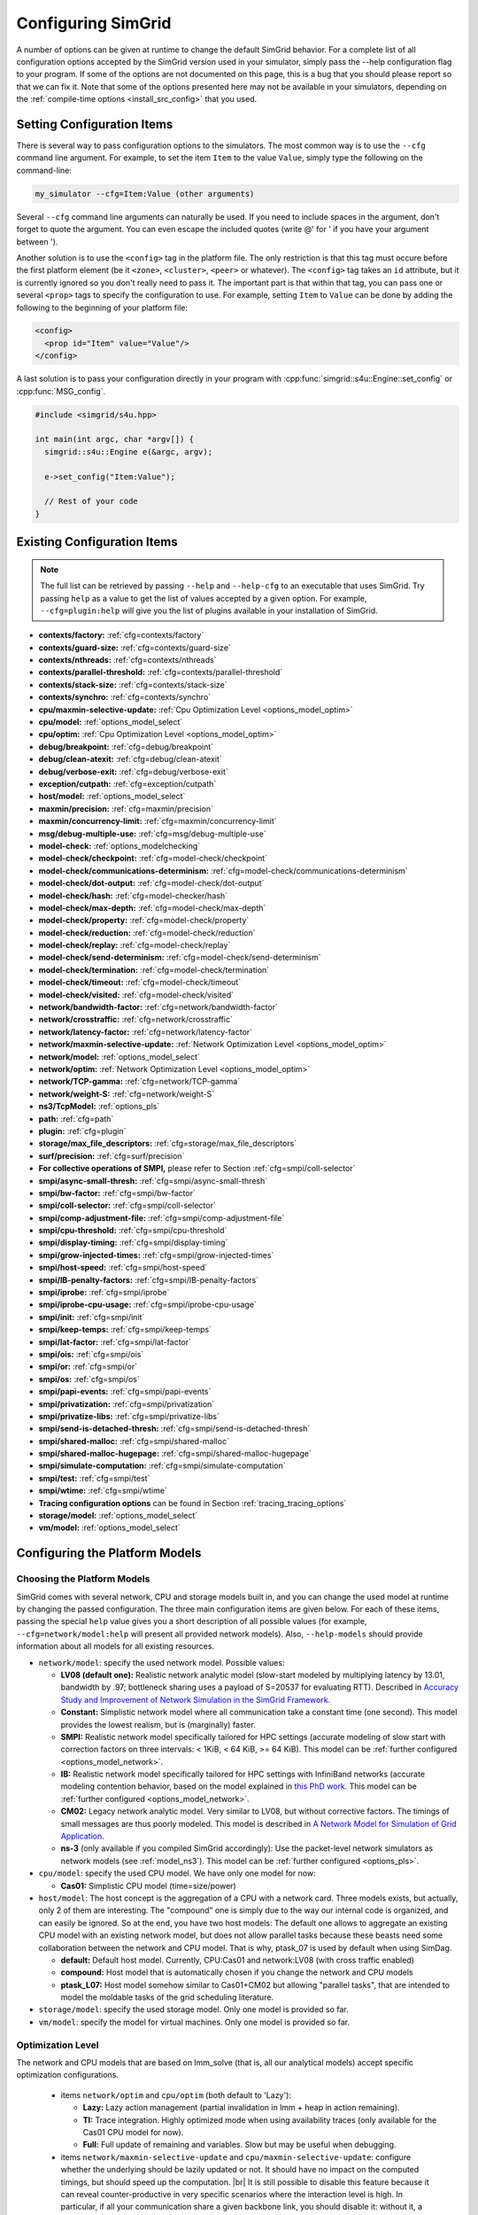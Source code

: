 .. _options:

Configuring SimGrid
===================

.. raw:: html

   <object id="TOC" data="graphical-toc.svg" width="100%" type="image/svg+xml"></object>
   <script>
   window.onload=function() { // Wait for the SVG to be loaded before changing it
     var elem=document.querySelector("#TOC").contentDocument.getElementById("ConfigBox")
     elem.style="opacity:0.93999999;fill:#ff0000;fill-opacity:0.1;stroke:#000000;stroke-width:0.35277778;stroke-linecap:round;stroke-linejoin:round;stroke-miterlimit:4;stroke-dasharray:none;stroke-dashoffset:0;stroke-opacity:1";
   }
   </script>
   <br/>
   <br/>

A number of options can be given at runtime to change the default
SimGrid behavior. For a complete list of all configuration options
accepted by the SimGrid version used in your simulator, simply pass
the --help configuration flag to your program. If some of the options
are not documented on this page, this is a bug that you should please
report so that we can fix it. Note that some of the options presented
here may not be available in your simulators, depending on the
:ref:`compile-time options <install_src_config>` that you used.

Setting Configuration Items
---------------------------

There is several way to pass configuration options to the simulators.
The most common way is to use the ``--cfg`` command line argument. For
example, to set the item ``Item`` to the value ``Value``, simply
type the following on the command-line:

.. code-block:: shell

   my_simulator --cfg=Item:Value (other arguments)

Several ``--cfg`` command line arguments can naturally be used. If you
need to include spaces in the argument, don't forget to quote the
argument. You can even escape the included quotes (write @' for ' if
you have your argument between ').

Another solution is to use the ``<config>`` tag in the platform file. The
only restriction is that this tag must occure before the first
platform element (be it ``<zone>``, ``<cluster>``, ``<peer>`` or whatever).
The ``<config>`` tag takes an ``id`` attribute, but it is currently
ignored so you don't really need to pass it. The important part is that
within that tag, you can pass one or several ``<prop>`` tags to specify
the configuration to use. For example, setting ``Item`` to ``Value``
can be done by adding the following to the beginning of your platform
file:

.. code-block:: xml

  <config>
    <prop id="Item" value="Value"/>
  </config>

A last solution is to pass your configuration directly in your program
with :cpp:func:`simgrid::s4u::Engine::set_config` or :cpp:func:`MSG_config`.

.. code-block:: cpp

   #include <simgrid/s4u.hpp>

   int main(int argc, char *argv[]) {
     simgrid::s4u::Engine e(&argc, argv);

     e->set_config("Item:Value");

     // Rest of your code
   }

.. _options_list:

Existing Configuration Items
----------------------------

.. note::
  The full list can be retrieved by passing ``--help`` and
  ``--help-cfg`` to an executable that uses SimGrid. Try passing
  ``help`` as a value to get the list of values accepted by a given
  option. For example, ``--cfg=plugin:help`` will give you the list
  of plugins available in your installation of SimGrid.

- **contexts/factory:** :ref:`cfg=contexts/factory`
- **contexts/guard-size:** :ref:`cfg=contexts/guard-size`
- **contexts/nthreads:** :ref:`cfg=contexts/nthreads`
- **contexts/parallel-threshold:** :ref:`cfg=contexts/parallel-threshold`
- **contexts/stack-size:** :ref:`cfg=contexts/stack-size`
- **contexts/synchro:** :ref:`cfg=contexts/synchro`

- **cpu/maxmin-selective-update:** :ref:`Cpu Optimization Level <options_model_optim>`
- **cpu/model:** :ref:`options_model_select`
- **cpu/optim:** :ref:`Cpu Optimization Level <options_model_optim>`

- **debug/breakpoint:** :ref:`cfg=debug/breakpoint`
- **debug/clean-atexit:** :ref:`cfg=debug/clean-atexit`
- **debug/verbose-exit:** :ref:`cfg=debug/verbose-exit`

- **exception/cutpath:** :ref:`cfg=exception/cutpath`

- **host/model:** :ref:`options_model_select`

- **maxmin/precision:** :ref:`cfg=maxmin/precision`
- **maxmin/concurrency-limit:** :ref:`cfg=maxmin/concurrency-limit`

- **msg/debug-multiple-use:** :ref:`cfg=msg/debug-multiple-use`

- **model-check:** :ref:`options_modelchecking`
- **model-check/checkpoint:** :ref:`cfg=model-check/checkpoint`
- **model-check/communications-determinism:** :ref:`cfg=model-check/communications-determinism`
- **model-check/dot-output:** :ref:`cfg=model-check/dot-output`
- **model-check/hash:** :ref:`cfg=model-checker/hash`
- **model-check/max-depth:** :ref:`cfg=model-check/max-depth`
- **model-check/property:** :ref:`cfg=model-check/property`
- **model-check/reduction:** :ref:`cfg=model-check/reduction`
- **model-check/replay:** :ref:`cfg=model-check/replay`
- **model-check/send-determinism:** :ref:`cfg=model-check/send-determinism`
- **model-check/termination:** :ref:`cfg=model-check/termination`
- **model-check/timeout:** :ref:`cfg=model-check/timeout`
- **model-check/visited:** :ref:`cfg=model-check/visited`

- **network/bandwidth-factor:** :ref:`cfg=network/bandwidth-factor`
- **network/crosstraffic:** :ref:`cfg=network/crosstraffic`
- **network/latency-factor:** :ref:`cfg=network/latency-factor`
- **network/maxmin-selective-update:** :ref:`Network Optimization Level <options_model_optim>`
- **network/model:** :ref:`options_model_select`
- **network/optim:** :ref:`Network Optimization Level <options_model_optim>`
- **network/TCP-gamma:** :ref:`cfg=network/TCP-gamma`
- **network/weight-S:** :ref:`cfg=network/weight-S`

- **ns3/TcpModel:** :ref:`options_pls`
- **path:** :ref:`cfg=path`
- **plugin:** :ref:`cfg=plugin`

- **storage/max_file_descriptors:** :ref:`cfg=storage/max_file_descriptors`

- **surf/precision:** :ref:`cfg=surf/precision`

- **For collective operations of SMPI,** please refer to Section :ref:`cfg=smpi/coll-selector`
- **smpi/async-small-thresh:** :ref:`cfg=smpi/async-small-thresh`
- **smpi/bw-factor:** :ref:`cfg=smpi/bw-factor`
- **smpi/coll-selector:** :ref:`cfg=smpi/coll-selector`
- **smpi/comp-adjustment-file:** :ref:`cfg=smpi/comp-adjustment-file`
- **smpi/cpu-threshold:** :ref:`cfg=smpi/cpu-threshold`
- **smpi/display-timing:** :ref:`cfg=smpi/display-timing`
- **smpi/grow-injected-times:** :ref:`cfg=smpi/grow-injected-times`
- **smpi/host-speed:** :ref:`cfg=smpi/host-speed`
- **smpi/IB-penalty-factors:** :ref:`cfg=smpi/IB-penalty-factors`
- **smpi/iprobe:** :ref:`cfg=smpi/iprobe`
- **smpi/iprobe-cpu-usage:** :ref:`cfg=smpi/iprobe-cpu-usage`
- **smpi/init:** :ref:`cfg=smpi/init`
- **smpi/keep-temps:** :ref:`cfg=smpi/keep-temps`
- **smpi/lat-factor:** :ref:`cfg=smpi/lat-factor`
- **smpi/ois:** :ref:`cfg=smpi/ois`
- **smpi/or:** :ref:`cfg=smpi/or`
- **smpi/os:** :ref:`cfg=smpi/os`
- **smpi/papi-events:** :ref:`cfg=smpi/papi-events`
- **smpi/privatization:** :ref:`cfg=smpi/privatization`
- **smpi/privatize-libs:** :ref:`cfg=smpi/privatize-libs`
- **smpi/send-is-detached-thresh:** :ref:`cfg=smpi/send-is-detached-thresh`
- **smpi/shared-malloc:** :ref:`cfg=smpi/shared-malloc`
- **smpi/shared-malloc-hugepage:** :ref:`cfg=smpi/shared-malloc-hugepage`
- **smpi/simulate-computation:** :ref:`cfg=smpi/simulate-computation`
- **smpi/test:** :ref:`cfg=smpi/test`
- **smpi/wtime:** :ref:`cfg=smpi/wtime`

- **Tracing configuration options** can be found in Section :ref:`tracing_tracing_options`

- **storage/model:** :ref:`options_model_select`

- **vm/model:** :ref:`options_model_select`

.. _options_model:

Configuring the Platform Models
-------------------------------

.. _options_model_select:

Choosing the Platform Models
............................

SimGrid comes with several network, CPU and storage models built in,
and you can change the used model at runtime by changing the passed
configuration. The three main configuration items are given below.
For each of these items, passing the special ``help`` value gives you
a short description of all possible values (for example,
``--cfg=network/model:help`` will present all provided network
models). Also, ``--help-models`` should provide information about all
models for all existing resources.

- ``network/model``: specify the used network model. Possible values:

  - **LV08 (default one):** Realistic network analytic model
    (slow-start modeled by multiplying latency by 13.01, bandwidth by
    .97; bottleneck sharing uses a payload of S=20537 for evaluating
    RTT). Described in `Accuracy Study and Improvement of Network
    Simulation in the SimGrid Framework
    <http://mescal.imag.fr/membres/arnaud.legrand/articles/simutools09.pdf>`_.
  - **Constant:** Simplistic network model where all communication
    take a constant time (one second). This model provides the lowest
    realism, but is (marginally) faster.
  - **SMPI:** Realistic network model specifically tailored for HPC
    settings (accurate modeling of slow start with correction factors on
    three intervals: < 1KiB, < 64 KiB, >= 64 KiB). This model can be
    :ref:`further configured <options_model_network>`.
  - **IB:** Realistic network model specifically tailored for HPC
    settings with InfiniBand networks (accurate modeling contention
    behavior, based on the model explained in `this PhD work
    <http://mescal.imag.fr/membres/jean-marc.vincent/index.html/PhD/Vienne.pdf>`_.
    This model can be :ref:`further configured <options_model_network>`.
  - **CM02:** Legacy network analytic model. Very similar to LV08, but
    without corrective factors. The timings of small messages are thus
    poorly modeled. This model is described in `A Network Model for
    Simulation of Grid Application
    <https://hal.inria.fr/inria-00071989/document>`_.
  - **ns-3** (only available if you compiled SimGrid accordingly):
    Use the packet-level network
    simulators as network models (see :ref:`model_ns3`).
    This model can be :ref:`further configured <options_pls>`.

- ``cpu/model``: specify the used CPU model.  We have only one model
  for now:

  - **Cas01:** Simplistic CPU model (time=size/power)

- ``host/model``: The host concept is the aggregation of a CPU with a
  network card. Three models exists, but actually, only 2 of them are
  interesting. The "compound" one is simply due to the way our
  internal code is organized, and can easily be ignored. So at the
  end, you have two host models: The default one allows to aggregate
  an existing CPU model with an existing network model, but does not
  allow parallel tasks because these beasts need some collaboration
  between the network and CPU model. That is why, ptask_07 is used by
  default when using SimDag.

  - **default:** Default host model. Currently, CPU:Cas01 and
    network:LV08 (with cross traffic enabled)
  - **compound:** Host model that is automatically chosen if
    you change the network and CPU models
  - **ptask_L07:** Host model somehow similar to Cas01+CM02 but
    allowing "parallel tasks", that are intended to model the moldable
    tasks of the grid scheduling literature.

- ``storage/model``: specify the used storage model. Only one model is
  provided so far.
- ``vm/model``: specify the model for virtual machines. Only one model
  is provided so far.

.. todo: make 'compound' the default host model.

.. _options_model_optim:

Optimization Level
..................

The network and CPU models that are based on lmm_solve (that
is, all our analytical models) accept specific optimization
configurations.

  - items ``network/optim`` and ``cpu/optim`` (both default to 'Lazy'):

    - **Lazy:** Lazy action management (partial invalidation in lmm +
      heap in action remaining).
    - **TI:** Trace integration. Highly optimized mode when using
      availability traces (only available for the Cas01 CPU model for
      now).
    - **Full:** Full update of remaining and variables. Slow but may be
      useful when debugging.

  - items ``network/maxmin-selective-update`` and
    ``cpu/maxmin-selective-update``: configure whether the underlying
    should be lazily updated or not. It should have no impact on the
    computed timings, but should speed up the computation. |br| It is
    still possible to disable this feature because it can reveal
    counter-productive in very specific scenarios where the
    interaction level is high. In particular, if all your
    communication share a given backbone link, you should disable it:
    without it, a simple regular loop is used to update each
    communication. With it, each of them is still updated (because of
    the dependency induced by the backbone), but through a complicated
    and slow pattern that follows the actual dependencies.

.. _cfg=maxmin/precision:
.. _cfg=surf/precision:

Numerical Precision
...................

**Option** ``maxmin/precision`` **Default:** 0.00001 (in flops or bytes) |br|
**Option** ``surf/precision`` **Default:** 0.00001 (in seconds)

The analytical models handle a lot of floating point values. It is
possible to change the epsilon used to update and compare them through
this configuration item. Changing it may speedup the simulation by
discarding very small actions, at the price of a reduced numerical
precision. You can modify separately the precision used to manipulate
timings (in seconds) and the one used to manipulate amounts of work
(in flops or bytes).

.. _cfg=maxmin/concurrency-limit:

Concurrency Limit
.................

**Option** ``maxmin/concurrency-limit`` **Default:** -1 (no limit)

The maximum number of variables per resource can be tuned through this
option. You can have as many simultaneous actions per resources as you
want. If your simulation presents a very high level of concurrency, it
may help to use e.g. 100 as a value here. It means that at most 100
actions can consume a resource at a given time. The extraneous actions
are queued and wait until the amount of concurrency of the considered
resource lowers under the given boundary.

Such limitations help both to the simulation speed and simulation accuracy
on highly constrained scenarios, but the simulation speed suffers of this
setting on regular (less constrained) scenarios so it is off by default.

.. _options_model_network:

Configuring the Network Model
.............................

.. _cfg=network/TCP-gamma:

Maximal TCP Window Size
^^^^^^^^^^^^^^^^^^^^^^^

**Option** ``network/TCP-gamma`` **Default:** 4194304

The analytical models need to know the maximal TCP window size to take
the TCP congestion mechanism into account.  On Linux, this value can
be retrieved using the following commands. Both give a set of values,
and you should use the last one, which is the maximal size.

.. code-block:: shell

   cat /proc/sys/net/ipv4/tcp_rmem # gives the sender window
   cat /proc/sys/net/ipv4/tcp_wmem # gives the receiver window

.. _cfg=smpi/IB-penalty-factors:
.. _cfg=network/bandwidth-factor:
.. _cfg=network/latency-factor:
.. _cfg=network/weight-S:

Correcting Important Network Parameters
^^^^^^^^^^^^^^^^^^^^^^^^^^^^^^^^^^^^^^^

SimGrid can take network irregularities such as a slow startup or
changing behavior depending on the message size into account.  You
should not change these values unless you really know what you're
doing.  The corresponding values were computed through data fitting
one the timings of packet-level simulators, as described in `Accuracy
Study and Improvement of Network Simulation in the SimGrid Framework
<http://mescal.imag.fr/membres/arnaud.legrand/articles/simutools09.pdf>`_.


If you are using the SMPI model, these correction coefficients are
themselves corrected by constant values depending on the size of the
exchange.  By default SMPI uses factors computed on the Stampede
Supercomputer at TACC, with optimal deployment of processes on
nodes. Again, only hardcore experts should bother about this fact.

InfiniBand network behavior can be modeled through 3 parameters
``smpi/IB-penalty-factors:"βe;βs;γs"``, as explained in `this PhD
thesis
<http://mescal.imag.fr/membres/jean-marc.vincent/index.html/PhD/Vienne.pdf>`_.

.. todo:: This section should be rewritten, and actually explain the
	  options network/bandwidth-factor, network/latency-factor,
	  network/weight-S.

.. _cfg=network/crosstraffic:

Simulating Cross-Traffic
^^^^^^^^^^^^^^^^^^^^^^^^

Since SimGrid v3.7, cross-traffic effects can be taken into account in
analytical simulations. It means that ongoing and incoming
communication flows are treated independently. In addition, the LV08
model adds 0.05 of usage on the opposite direction for each new
created flow. This can be useful to simulate some important TCP
phenomena such as ack compression.

For that to work, your platform must have two links for each
pair of interconnected hosts. An example of usable platform is
available in ``examples/platforms/crosstraffic.xml``.

This is activated through the ``network/crosstraffic`` item, that
can be set to 0 (disable this feature) or 1 (enable it).

Note that with the default host model this option is activated by default.

.. _cfg=smpi/async-small-thresh:

Simulating Asyncronous Send
^^^^^^^^^^^^^^^^^^^^^^^^^^^

(this configuration item is experimental and may change or disapear)

It is possible to specify that messages below a certain size will be
sent as soon as the call to MPI_Send is issued, without waiting for
the correspondant receive. This threshold can be configured through
the ``smpi/async-small-thresh`` item. The default value is 0. This
behavior can also be manually set for mailboxes, by setting the
receiving mode of the mailbox with a call to
:cpp:func:`MSG_mailbox_set_async`. After this, all messages sent to
this mailbox will have this behavior regardless of the message size.

This value needs to be smaller than or equals to the threshold set at
@ref options_model_smpi_detached , because asynchronous messages are
meant to be detached as well.

.. _options_pls:

Configuring ns-3
^^^^^^^^^^^^^^^^

**Option** ``ns3/TcpModel`` **Default:** "default" (ns-3 default)

When using ns-3, there is an extra item ``ns3/TcpModel``, corresponding
to the ``ns3::TcpL4Protocol::SocketType`` configuration item in
ns-3. The only valid values (enforced on the SimGrid side) are
'default' (no change to the ns-3 configuration), 'NewReno' or 'Reno' or
'Tahoe'.

Configuring the Storage model
.............................

.. _cfg=storage/max_file_descriptors:

File Descriptor Cound per Host
^^^^^^^^^^^^^^^^^^^^^^^^^^^^^^

**Option** ``storage/max_file_descriptors`` **Default:** 1024

Each host maintains a fixed-size array of its file descriptors. You
can change its size through this item to either enlarge it if your
application requires it or to reduce it to save memory space.

.. _cfg=plugin:

Activating Plugins
------------------

SimGrid plugins allow to extend the framework without changing its
source code directly. Read the source code of the existing plugins to
learn how to do so (in ``src/plugins``), and ask your questions to the
usual channels (Stack Overflow, Mailing list, IRC). The basic idea is
that plugins usually register callbacks to some signals of interest.
If they need to store some information about a given object (Link, CPU
or Actor), they do so through the use of a dedicated object extension.

Some of the existing plugins can be activated from the command line,
meaning that you can activate them from the command line without any
modification to your simulation code. For example, you can activate
the host energy plugin by adding ``--cfg=plugin:host_energy`` to your
command line.

Here is the full list of plugins that can be activated this way:

 - **host_energy:** keeps track of the energy dissipated by
   computations. More details in @ref plugin_energy.
 - **link_energy:** keeps track of the energy dissipated by
   communications. More details in @ref SURF_plugin_energy.
 - **host_load:** keeps track of the computational load.
   More details in @ref plugin_load.

.. _options_modelchecking:

Configuring the Model-Checking
------------------------------

To enable the SimGrid model-checking support the program should
be executed using the simgrid-mc wrapper:

.. code-block:: shell

   simgrid-mc ./my_program

Safety properties are expressed as assertions using the function
:cpp:func:`void MC_assert(int prop)`.

.. _cfg=model-check/property:

Specifying a liveness property
..............................

**Option** ``model-check/property`` **Default:** unset

If you want to specify liveness properties, you have to pass them on
the command line, specifying the name of the file containing the
property, as formatted by the ltl2ba program.


.. code-block:: shell

   simgrid-mc ./my_program --cfg=model-check/property:<filename>

.. _cfg=model-check/checkpoint:

Going for Stateful Verification
...............................

By default, the system is backtracked to its initial state to explore
another path instead of backtracking to the exact step before the fork
that we want to explore (this is called stateless verification). This
is done this way because saving intermediate states can rapidly
exhaust the available memory. If you want, you can change the value of
the ``model-check/checkpoint`` item. For example,
``--cfg=model-check/checkpoint:1`` asks to take a checkpoint every
step.  Beware, this will certainly explode your memory. Larger values
are probably better, make sure to experiment a bit to find the right
setting for your specific system.

.. _cfg=model-check/reduction:

Specifying the kind of reduction
................................

The main issue when using the model-checking is the state space
explosion. To counter that problem, you can chose a exploration
reduction techniques with
``--cfg=model-check/reduction:<technique>``. For now, this
configuration variable can take 2 values:

 - **none:** Do not apply any kind of reduction (mandatory for now for
   liveness properties)
 - **dpor:** Apply Dynamic Partial Ordering Reduction. Only valid if
   you verify local safety properties (default value for safety
   checks).

There is unfortunately no silver bullet here, and the most efficient
reduction techniques cannot be applied to any properties. In
particular, the DPOR method cannot be applied on liveness properties
since our implementation of DPOR may break some cycles, while cycles
are very important to the soundness of the exploration for liveness
properties.

.. _cfg=model-check/visited:

Size of Cycle Detection Set
...........................

In order to detect cycles, the model-checker needs to check if a new
explored state is in fact the same state than a previous one. For
that, the model-checker can take a snapshot of each visited state:
this snapshot is then used to compare it with subsequent states in the
exploration graph.

The ``model-check/visited`` item is the maximum number of states which
are stored in memory. If the maximum number of snapshotted state is
reached, some states will be removed from the memory and some cycles
might be missed. Small values can lead to incorrect verifications, but
large value can exhaust your memory, so choose carefully.

By default, no state is snapshotted and cycles cannot be detected.

.. _cfg=model-check/termination:

Non-Termination Detection
.........................

The ``model-check/termination`` configuration item can be used to
report if a non-termination execution path has been found. This is a
path with a cycle which means that the program might never terminate.

This only works in safety mode, not in liveness mode.

This options is disabled by default.

.. _cfg=model-check/dot-output:

Dot Output
..........

If set, the ``model-check/dot-output`` configuration item is the name
of a file in which to write a dot file of the path leading the found
property (safety or liveness violation) as well as the cycle for
liveness properties. This dot file can then fed to the graphviz dot
tool to generate an corresponding graphical representation.

.. _cfg=model-check/max-depth:

Exploration Depth Limit
.......................

The ``model-checker/max-depth`` can set the maximum depth of the
exploration graph of the model-checker. If this limit is reached, a
logging message is sent and the results might not be exact.

By default, there is not depth limit.

.. _cfg=model-check/timeout:

Handling of Timeouts
....................

By default, the model-checker does not handle timeout conditions: the `wait`
operations never time out. With the ``model-check/timeout`` configuration item
set to **yes**, the model-checker will explore timeouts of `wait` operations.

.. _cfg=model-check/communications-determinism:
.. _cfg=model-check/send-determinism:

Communication Determinism
.........................

The ``model-check/communications-determinism`` and
``model-check/send-determinism`` items can be used to select the
communication determinism mode of the model-checker which checks
determinism properties of the communications of an application.

Verification Performance Considerations
.......................................

The size of the stacks can have a huge impact on the memory
consumption when using model-checking. By default, each snapshot will
save a copy of the whole stacks and not only of the part which is
really meaningful: you should expect the contribution of the memory
consumption of the snapshots to be @f$ @mbox{number of processes}
@times @mbox{stack size} @times @mbox{number of states} @f$.

When compiled against the model checker, the stacks are not
protected with guards: if the stack size is too small for your
application, the stack will silently overflow on other parts of the
memory (see :ref:`contexts/guard-size <cfg=contexts/guard-size>`).

.. _cfg=model-checker/hash:

State Hashing
.............

Usually most of the time of the model-checker is spent comparing states. This
process is complicated and consumes a lot of bandwidth and cache.
In order to speedup the state comparison, the experimental ``model-checker/hash``
configuration item enables the computation of a hash summarizing as much
information of the state as possible into a single value. This hash can be used
to avoid most of the comparisons: the costly comparison is then only used when
the hashes are identical.

Currently most of the state is not included in the hash because the
implementation was found to be buggy and this options is not as useful as
it could be. For this reason, it is currently disabled by default.

.. _cfg=model-check/replay:

Replaying buggy execution paths out of the model-checker
........................................................

Debugging the problems reported by the model-checker is challenging: First, the
application under verification cannot be debugged with gdb because the
model-checker already traces it. Then, the model-checker may explore several
execution paths before encountering the issue, making it very difficult to
understand the outputs. Fortunately, SimGrid provides the execution path leading
to any reported issue so that you can replay this path out of the model checker,
enabling the usage of classical debugging tools.

When the model-checker finds an interesting path in the application
execution graph (where a safety or liveness property is violated), it
generates an identifier for this path. Here is an example of output:

.. code-block:: shell

   [  0.000000] (0:@) Check a safety property
   [  0.000000] (0:@) **************************
   [  0.000000] (0:@) *** PROPERTY NOT VALID ***
   [  0.000000] (0:@) **************************
   [  0.000000] (0:@) Counter-example execution trace:
   [  0.000000] (0:@)   [(1)Tremblay (app)] MC_RANDOM(3)
   [  0.000000] (0:@)   [(1)Tremblay (app)] MC_RANDOM(4)
   [  0.000000] (0:@) Path = 1/3;1/4
   [  0.000000] (0:@) Expanded states = 27
   [  0.000000] (0:@) Visited states = 68
   [  0.000000] (0:@) Executed transitions = 46

The interesting line is ``Path = 1/3;1/4``, which means that you should use
`--cfg=model-check/replay:1/3;1/4`` to replay your application on the buggy
execution path. The other options should be the same (but the model-checker
should be disabled). Note that format and meaning of the path may change between
different releases.

Configuring the User Code Virtualization
----------------------------------------

.. _cfg=contexts/factory:

Selecting the Virtualization Factory
....................................

**Option** contexts/factory **Default:** "raw"

In SimGrid, the user code is virtualized in a specific mechanism that
allows the simulation kernel to control its execution: when a user
process requires a blocking action (such as sending a message), it is
interrupted, and only gets released when the simulated clock reaches
the point where the blocking operation is done. This is explained
graphically in the `relevant tutorial, available online
<https://simgrid.org/tutorials/simgrid-simix-101.pdf>`_.

In SimGrid, the containers in which user processes are virtualized are
called contexts. Several context factory are provided, and you can
select the one you want to use with the ``contexts/factory``
configuration item. Some of the following may not exist on your
machine because of portability issues. In any case, the default one
should be the most effcient one (please report bugs if the
auto-detection fails for you). They are approximately sorted here from
the slowest to the most efficient:

 - **thread:** very slow factory using full featured threads (either
   pthreads or windows native threads). They are slow but very
   standard. Some debuggers or profilers only work with this factory.
 - **java:** Java applications are virtualized onto java threads (that
   are regular pthreads registered to the JVM)
 - **ucontext:** fast factory using System V contexts (Linux and FreeBSD only)
 - **boost:** This uses the `context
   implementation <http://www.boost.org/doc/libs/1_59_0/libs/context/doc/html/index.html>`_
   of the boost library for a performance that is comparable to our
   raw implementation.
   |br| Install the relevant library (e.g. with the
   libboost-contexts-dev package on Debian/Ubuntu) and recompile
   SimGrid.
 - **raw:** amazingly fast factory using a context switching mechanism
   of our own, directly implemented in assembly (only available for x86
   and amd64 platforms for now) and without any unneeded system call.

The main reason to change this setting is when the debugging tools get
fooled by the optimized context factories. Threads are the most
debugging-friendly contextes, as they allow to set breakpoints
anywhere with gdb and visualize backtraces for all processes, in order
to debug concurrency issues. Valgrind is also more comfortable with
threads, but it should be usable with all factories (Exception: the
callgrind tool really dislikes raw and ucontext factories).

.. _cfg=contexts/stack-size:

Adapting the Stack Size
.......................

**Option** ``contexts/stack-size`` **Default:** 8192 KiB

Each virtualized used process is executed using a specific system
stack. The size of this stack has a huge impact on the simulation
scalability, but its default value is rather large. This is because
the error messages that you get when the stack size is too small are
rather disturbing: this leads to stack overflow (overwriting other
stacks), leading to segfaults with corrupted stack traces.

If you want to push the scalability limits of your code, you might
want to reduce the ``contexts/stack-size`` item. Its default value is
8192 (in KiB), while our Chord simulation works with stacks as small
as 16 KiB, for example. This *setting is ignored* when using the
thread factory. Instead, you should compile SimGrid and your
application with ``-fsplit-stack``. Note that this compilation flag is
not compatible with the model-checker right now.

The operating system should only allocate memory for the pages of the
stack which are actually used and you might not need to use this in
most cases. However, this setting is very important when using the
model checker (see :ref:`options_mc_perf`).

.. _cfg=contexts/guard-size:

Disabling Stack Guard Pages
...........................

**Option** ``contexts/guard-size`` **Default** 1 page in most case (0 pages on Windows or with MC)

Unless you use the threads context factory (see
:ref:`cfg=contexts/factory`), a stack guard page is usually used
which prevents the stack of a given actor from overflowing on another
stack. But the performance impact may become prohibitive when the
amount of actors increases.  The option ``contexts/guard-size`` is the
number of stack guard pages used.  By setting it to 0, no guard pages
will be used: in this case, you should avoid using small stacks (with
:ref:`contexts/stack-size <cfg=contexts/stack-size>`) as the stack
will silently overflow on other parts of the memory.

When no stack guard page is created, stacks may then silently overflow
on other parts of the memory if their size is too small for the
application.

.. _cfg=contexts/nthreads:
.. _cfg=contexts/parallel-threshold:
.. _cfg=contexts/synchro:

Running User Code in Parallel
.............................

Parallel execution of the user code is only considered stable in
SimGrid v3.7 and higher, and mostly for MSG simulations. SMPI
simulations may well fail in parallel mode. It is described in
`INRIA RR-7653 <http://hal.inria.fr/inria-00602216/>`_.

If you are using the **ucontext** or **raw** context factories, you can
request to execute the user code in parallel. Several threads are
launched, each of them handling as much user contexts at each run. To
actiave this, set the ``contexts/nthreads`` item to the amount of
cores that you have in your computer (or lower than 1 to have
the amount of cores auto-detected).

Even if you asked several worker threads using the previous option,
you can request to start the parallel execution (and pay the
associated synchronization costs) only if the potential parallelism is
large enough. For that, set the ``contexts/parallel-threshold``
item to the minimal amount of user contexts needed to start the
parallel execution. In any given simulation round, if that amount is
not reached, the contexts will be run sequentially directly by the
main thread (thus saving the synchronization costs). Note that this
option is mainly useful when the grain of the user code is very fine,
because our synchronization is now very efficient.

When parallel execution is activated, you can choose the
synchronization schema used with the ``contexts/synchro`` item,
which value is either:

 - **futex:** ultra optimized synchronisation schema, based on futexes
   (fast user-mode mutexes), and thus only available on Linux systems.
   This is the default mode when available.
 - **posix:** slow but portable synchronisation using only POSIX
   primitives.
 - **busy_wait:** not really a synchronisation: the worker threads
   constantly request new contexts to execute. It should be the most
   efficient synchronisation schema, but it loads all the cores of
   your machine for no good reason. You probably prefer the other less
   eager schemas.

Configuring the Tracing
-----------------------

The :ref:`tracing subsystem <outcomes_vizu>` can be configured in
several different ways depending on the nature of the simulator (MSG,
SimDag, SMPI) and the kind of traces that need to be obtained. See the
:ref:`Tracing Configuration Options subsection
<tracing_tracing_options>` to get a detailed description of each
configuration option.

We detail here a simple way to get the traces working for you, even if
you never used the tracing API.


- Any SimGrid-based simulator (MSG, SimDag, SMPI, ...) and raw traces:

  .. code-block:: shell

     --cfg=tracing:yes --cfg=tracing/uncategorized:yes --cfg=triva/uncategorized:uncat.plist

  The first parameter activates the tracing subsystem, the second
  tells it to trace host and link utilization (without any
  categorization) and the third creates a graph configuration file to
  configure Triva when analysing the resulting trace file.

- MSG or SimDag-based simulator and categorized traces (you need to
  declare categories and classify your tasks according to them) 

  .. code-block:: shell

     --cfg=tracing:yes --cfg=tracing/categorized:yes --cfg=triva/categorized:cat.plist

  The first parameter activates the tracing subsystem, the second
  tells it to trace host and link categorized utilization and the
  third creates a graph configuration file to configure Triva when
  analysing the resulting trace file.

- SMPI simulator and traces for a space/time view:

  .. code-block:: shell

     smpirun -trace ...

  The `-trace` parameter for the smpirun script runs the simulation
  with ``--cfg=tracing:yes --cfg=tracing/smpi:yes``. Check the
  smpirun's `-help` parameter for additional tracing options.

Sometimes you might want to put additional information on the trace to
correctly identify them later, or to provide data that can be used to
reproduce an experiment. You have two ways to do that:

- Add a string on top of the trace file as comment:

  .. code-block:: shell

     --cfg=tracing/comment:my_simulation_identifier

- Add the contents of a textual file on top of the trace file as comment:

  .. code-block:: shell

     --cfg=tracing/comment-file:my_file_with_additional_information.txt

Please, use these two parameters (for comments) to make reproducible
simulations. For additional details about this and all tracing
options, check See the :ref:`tracing_tracing_options`.

Configuring MSG
---------------

.. _cfg=msg/debug-multiple-use:

Debugging MSG Code
..................

**Option** ``msg/debug-multiple-use`` **Default:** off

Sometimes your application may try to send a task that is still being
executed somewhere else, making it impossible to send this task. However,
for debugging purposes, one may want to know what the other host is/was
doing. This option shows a backtrace of the other process.

Configuring SMPI
----------------

The SMPI interface provides several specific configuration items.
These are uneasy to see since the code is usually launched through the
``smiprun`` script directly.

.. _cfg=smpi/host-speed:
.. _cfg=smpi/cpu-threshold:
.. _cfg=smpi/simulate-computation:

Automatic Benchmarking of SMPI Code
...................................

In SMPI, the sequential code is automatically benchmarked, and these
computations are automatically reported to the simulator. That is to
say that if you have a large computation between a ``MPI_Recv()`` and
a ``MPI_Send()``, SMPI will automatically benchmark the duration of
this code, and create an execution task within the simulator to take
this into account. For that, the actual duration is measured on the
host machine and then scaled to the power of the corresponding
simulated machine. The variable ``smpi/host-speed`` allows to specify
the computational speed of the host machine (in flop/s) to use when
scaling the execution times. It defaults to 20000, but you really want
to update it to get accurate simulation results.

When the code is constituted of numerous consecutive MPI calls, the
previous mechanism feeds the simulation kernel with numerous tiny
computations. The ``smpi/cpu-threshold`` item becomes handy when this
impacts badly the simulation performance. It specifies a threshold (in
seconds) below which the execution chunks are not reported to the
simulation kernel (default value: 1e-6).

.. note:: The option ``smpi/cpu-threshold`` ignores any computation
   time spent below this threshold. SMPI does not consider the
   `amount` of these computations; there is no offset for this. Hence,
   a value that is too small, may lead to unreliable simulation
   results.

In some cases, however, one may wish to disable simulation of
application computation. This is the case when SMPI is used not to
simulate an MPI applications, but instead an MPI code that performs
"live replay" of another MPI app (e.g., ScalaTrace's replay tool,
various on-line simulators that run an app at scale). In this case the
computation of the replay/simulation logic should not be simulated by
SMPI. Instead, the replay tool or on-line simulator will issue
"computation events", which correspond to the actual MPI simulation
being replayed/simulated. At the moment, these computation events can
be simulated using SMPI by calling internal smpi_execute*() functions.

To disable the benchmarking/simulation of computation in the simulated
application, the variable ``smpi/simulate-computation`` should be set
to no.  This option just ignores the timings in your simulation; it
still executes the computations itself. If you want to stop SMPI from
doing that, you should check the SMPI_SAMPLE macros, documented in
Section :ref:`SMPI_adapting_speed`.

+------------------------------------+-------------------------+-----------------------------+
|  Solution                          | Computations executed?  | Computations simulated?     |
+====================================+=========================+=============================+
| --cfg=smpi/simulate-computation:no | Yes                     | Never                       |
+------------------------------------+-------------------------+-----------------------------+
| --cfg=smpi/cpu-threshold:42        | Yes, in all cases       | If it lasts over 42 seconds |
+------------------------------------+-------------------------+-----------------------------+
| SMPI_SAMPLE() macro                | Only once per loop nest | Always                      |
+------------------------------------+-------------------------+-----------------------------+

.. _cfg=smpi/comp-adjustment-file:

Slow-down or speed-up parts of your code
........................................

**Option** ``smpi/comp-adjustment-file:`` **Default:** unset

This option allows you to pass a file that contains two columns: The
first column defines the section that will be subject to a speedup;
the second column is the speedup. For instance:

.. code-block:: shell

  "start:stop","ratio"
  "exchange_1.f:30:exchange_1.f:130",1.18244559422142

The first line is the header - you must include it.  The following
line means that the code between two consecutive MPI calls on line 30
in exchange_1.f and line 130 in exchange_1.f should receive a speedup
of 1.18244559422142. The value for the second column is therefore a
speedup, if it is larger than 1 and a slow-down if it is smaller
than 1. Nothing will be changed if it is equal to 1.

Of course, you can set any arbitrary filenames you want (so the start
and end don't have to be in the same file), but be aware that this
mechanism only supports `consecutive calls!`

Please note that you must pass the ``-trace-call-location`` flag to
smpicc or smpiff, respectively. This flag activates some internal
macro definitions that help with obtaining the call location.

.. _cfg=smpi/bw-factor:

Bandwidth Factors
.................

**Option** ``smpi/bw-factor``
|br| **Default:** 65472:0.940694;15424:0.697866;9376:0.58729;5776:1.08739;3484:0.77493;1426:0.608902;732:0.341987;257:0.338112;0:0.812084

The possible throughput of network links is often dependent on the
message sizes, as protocols may adapt to different message sizes. With
this option, a series of message sizes and factors are given, helping
the simulation to be more realistic. For instance, the current default
value means that messages with size 65472 and more will get a total of
MAX_BANDWIDTH*0.940694, messages of size 15424 to 65471 will get
MAX_BANDWIDTH*0.697866 and so on (where MAX_BANDWIDTH denotes the
bandwidth of the link).

An experimental script to compute these factors is available online. See
https://framagit.org/simgrid/platform-calibration/
https://simgrid.org/contrib/smpi-saturation-doc.html

.. _cfg=smpi/display-timing:

Reporting Simulation Time
.........................

**Option** ``smpi/display-timing`` **Default:** 0 (false)

Most of the time, you run MPI code with SMPI to compute the time it
would take to run it on a platform. But since the code is run through
the ``smpirun`` script, you don't have any control on the launcher
code, making it difficult to report the simulated time when the
simulation ends. If you enable the ``smpi/display-timing`` item,
``smpirun`` will display this information when the simulation
ends.

.. _cfg=smpi/keep-temps:

Keeping temporary files after simulation
........................................

**Option** ``smpi/keep-temps`` **default:** 0 (false)

SMPI usually generates a lot of temporary files that are cleaned after
use. This option request to preserve them, for example to debug or
profile your code. Indeed, the binary files are removed very early
under the dlopen privatization schema, which tend to fool the
debuggers.

.. _cfg=smpi/lat-factor:

Latency factors
...............

**Option** ``smpi/lat-factor`` |br|
**default:** 65472:11.6436;15424:3.48845;9376:2.59299;5776:2.18796;3484:1.88101;1426:1.61075;732:1.9503;257:1.95341;0:2.01467

The motivation and syntax for this option is identical to the motivation/syntax
of :ref:`cfg=smpi/bw-factor`.

There is an important difference, though: While smpi/bw-factor `reduces` the
actual bandwidth (i.e., values between 0 and 1 are valid), latency factors
increase the latency, i.e., values larger than or equal to 1 are valid here.

.. _cfg=smpi/papi-events:

Trace hardware counters with PAPI
.................................

**Option** ``smpi/papi-events`` **default:** unset

When the PAPI support was compiled in SimGrid, this option takes the
names of PAPI counters and adds their respective values to the trace
files (See Section :ref:`tracing_tracing_options`).

.. warning::

   This feature currently requires superuser privileges, as registers
   are queried.  Only use this feature with code you trust! Call
   smpirun for instance via ``smpirun -wrapper "sudo "
   <your-parameters>`` or run ``sudo sh -c "echo 0 >
   /proc/sys/kernel/perf_event_paranoid"`` In the later case, sudo
   will not be required.

It is planned to make this feature available on a per-process (or per-thread?) basis.
The first draft, however, just implements a "global" (i.e., for all processes) set
of counters, the "default" set.

.. code-block:: shell

   --cfg=smpi/papi-events:"default:PAPI_L3_LDM:PAPI_L2_LDM"

.. _cfg=smpi/privatization:

Automatic Privatization of Global Variables
...........................................

**Option** ``smpi/privatization`` **default:** "dlopen" (when using smpirun)

MPI executables are usually meant to be executed in separated
processes, but SMPI is executed in only one process. Global variables
from executables will be placed in the same memory zone and shared
between processes, causing intricate bugs.  Several options are
possible to avoid this, as described in the main `SMPI publication
<https://hal.inria.fr/hal-01415484>`_ and in the :ref:`SMPI
documentation <SMPI_what_globals>`. SimGrid provides two ways of
automatically privatizing the globals, and this option allows to
choose between them.

  - **no** (default when not using smpirun): Do not automatically
    privatize variables.  Pass ``-no-privatize`` to smpirun to disable
    this feature.
  - **dlopen** or **yes** (default when using smpirun): Link multiple
    times against the binary.
  - **mmap** (slower, but maybe somewhat more stable):
    Runtime automatic switching of the data segments.

.. warning::
   This configuration option cannot be set in your platform file. You can only
   pass it as an argument to smpirun.

.. _cfg=smpi/privatize-libs:

Automatic privatization of global variables inside external libraries
.....................................................................

**Option** ``smpi/privatize-libs`` **default:** unset

**Linux/BSD only:** When using dlopen (default) privatization,
privatize specific shared libraries with internal global variables, if
they can't be linked statically.  For example libgfortran is usually
used for Fortran I/O and indexes in files can be mixed up.

Multiple libraries can be given, semicolon separated.

This configuration option can only use either full paths to libraries,
or full names.  Check with ldd the name of the library you want to
use.  Example:

.. code-block:: shell

   ldd allpairf90
      ...
      libgfortran.so.3 => /usr/lib/x86_64-linux-gnu/libgfortran.so.3 (0x00007fbb4d91b000)
      ...

Then you can use ``--cfg=smpi/privatize-libs:libgfortran.so.3``
or ``--cfg=smpi/privatize-libs:/usr/lib/x86_64-linux-gnu/libgfortran.so.3``,
but not ``libgfortran`` nor ``libgfortran.so``.

.. _cfg=smpi/send-is-detached-thresh:

Simulating MPI detached send
............................

**Option** ``smpi/send-is-detached-thresh`` **default:** 65536

This threshold specifies the size in bytes under which the send will
return immediately. This is different from the threshold detailed in
:ref:`options_model_network_asyncsend` because the message is not
effectively sent when the send is posted. SMPI still waits for the
correspondant receive to be posted to perform the communication
operation.

.. _cfg=smpi/coll-selector:

Simulating MPI collective algorithms
....................................

**Option** ``smpi/coll-selector`` **Possible values:** naive (default), ompi, mpich

SMPI implements more than 100 different algorithms for MPI collective
communication, to accurately simulate the behavior of most of the
existing MPI libraries. The ``smpi/coll-selector`` item can be used to
use the decision logic of either OpenMPI or MPICH libraries (by
default SMPI uses naive version of collective operations).

Each collective operation can be manually selected with a
``smpi/collective_name:algo_name``. Available algorithms are listed in
:ref:`SMPI_use_colls`.

.. TODO:: All available collective algorithms will be made available
          via the ``smpirun --help-coll`` command.

.. _cfg=smpi/iprobe:

Inject constant times for MPI_Iprobe
....................................

**Option** ``smpi/iprobe`` **default:** 0.0001

The behavior and motivation for this configuration option is identical
with :ref:`smpi/test <cfg=smpi/test>`, but for the function
``MPI_Iprobe()``

.. _cfg=smpi/iprobe-cpu-usage:

Reduce speed for iprobe calls
.............................

**Option** ``smpi/iprobe-cpu-usage`` **default:** 1 (no change)

MPI_Iprobe calls can be heavily used in applications. To account
correctly for the energy cores spend probing, it is necessary to
reduce the load that these calls cause inside SimGrid.

For instance, we measured a max power consumption of 220 W for a
particular application but only 180 W while this application was
probing. Hence, the correct factor that should be passed to this
option would be 180/220 = 0.81.

.. _cfg=smpi/init:

Inject constant times for MPI_Init
..................................

**Option** ``smpi/init`` **default:** 0

The behavior and motivation for this configuration option is identical
with :ref:`smpi/test <cfg=smpi/test>`, but for the function ``MPI_Init()``.

.. _cfg=smpi/ois:

Inject constant times for MPI_Isend()
.....................................

**Option** ``smpi/ois``

The behavior and motivation for this configuration option is identical
with :ref:`smpi/os <cfg=smpi/os>`, but for the function ``MPI_Isend()``.

.. _cfg=smpi/os:

Inject constant times for MPI_send()
....................................

**Option** ``smpi/os``

In several network models such as LogP, send (MPI_Send, MPI_Isend) and
receive (MPI_Recv) operations incur costs (i.e., they consume CPU
time). SMPI can factor these costs in as well, but the user has to
configure SMPI accordingly as these values may vary by machine.  This
can be done by using ``smpi/os`` for MPI_Send operations; for MPI_Isend
and MPI_Recv, use ``smpi/ois`` and ``smpi/or``, respectively. These work
exactly as ``smpi/ois``.

This item can consist of multiple sections; each section takes three
values, for example ``1:3:2;10:5:1``.  The sections are divided by ";"
so this example contains two sections.  Furthermore, each section
consists of three values.

1. The first value denotes the minimum size for this section to take effect;
   read it as "if message size is greater than this value (and other section has a larger
   first value that is also smaller than the message size), use this".
   In the first section above, this value is "1".

2. The second value is the startup time; this is a constant value that will always
   be charged, no matter what the size of the message. In the first section above,
   this value is "3".

3. The third value is the `per-byte` cost. That is, it is charged for every
   byte of the message (incurring cost messageSize*cost_per_byte)
   and hence accounts also for larger messages. In the first
   section of the example above, this value is "2".

Now, SMPI always checks which section it should take for a given
message; that is, if a message of size 11 is sent with the
configuration of the example above, only the second section will be
used, not the first, as the first value of the second section is
closer to the message size. Hence, when ``smpi/os=1:3:2;10:5:1``, a
message of size 11 incurs the following cost inside MPI_Send:
``5+11*1`` because 5 is the startup cost and 1 is the cost per byte.

Note that the order of sections can be arbitrary; they will be ordered internally.

.. _cfg=smpi/or:

Inject constant times for MPI_Recv()
....................................

**Option** ``smpi/or``

The behavior and motivation for this configuration option is identical
with :ref:`smpi/os <cfg=smpi/os>`, but for the function ``MPI_Recv()``.

.. _cfg=smpi/test:
.. _cfg=smpi/grow-injected-times:

Inject constant times for MPI_Test
..................................

**Option** ``smpi/test`` **default:** 0.0001

By setting this option, you can control the amount of time a process
sleeps when MPI_Test() is called; this is important, because SimGrid
normally only advances the time while communication is happening and
thus, MPI_Test will not add to the time, resulting in a deadlock if
used as a break-condition as in the following example:

.. code-block:: cpp

   while(!flag) {
       MPI_Test(request, flag, status);
       ...
   }

To speed up execution, we use a counter to keep track on how often we
already checked if the handle is now valid or not. Hence, we actually
use counter*SLEEP_TIME, that is, the time MPI_Test() causes the
process to sleep increases linearly with the number of previously
failed tests. This behavior can be disabled by setting
``smpi/grow-injected-times`` to **no**. This will also disable this
behavior for MPI_Iprobe.

.. _cfg=smpi/shared-malloc:
.. _cfg=smpi/shared-malloc-hugepage:

Factorize malloc()s
...................

**Option** ``smpi/shared-malloc`` **Possible values:** global (default), local

If your simulation consumes too much memory, you may want to modify
your code so that the working areas are shared by all MPI ranks. For
example, in a bloc-cyclic matrix multiplication, you will only
allocate one set of blocs, and every processes will share them.
Naturally, this will lead to very wrong results, but this will save a
lot of memory so this is still desirable for some studies. For more on
the motivation for that feature, please refer to the `relevant section
<https://simgrid.github.io/SMPI_CourseWare/topic_understanding_performance/matrixmultiplication>`_
of the SMPI CourseWare (see Activity #2.2 of the pointed
assignment). In practice, change the call to malloc() and free() into
SMPI_SHARED_MALLOC() and SMPI_SHARED_FREE().

SMPI provides two algorithms for this feature. The first one, called 
``local``, allocates one bloc per call to SMPI_SHARED_MALLOC() in your
code (each call location gets its own bloc) and this bloc is shared
amongst all MPI ranks.  This is implemented with the shm_* functions
to create a new POSIX shared memory object (kept in RAM, in /dev/shm)
for each shared bloc.

With the ``global`` algorithm, each call to SMPI_SHARED_MALLOC()
returns a new adress, but it only points to a shadow bloc: its memory
area is mapped on a 1MiB file on disk. If the returned bloc is of size
N MiB, then the same file is mapped N times to cover the whole bloc.
At the end, no matter how many SMPI_SHARED_MALLOC you do, this will
only consume 1 MiB in memory.

You can disable this behavior and come back to regular mallocs (for
example for debugging purposes) using @c "no" as a value.

If you want to keep private some parts of the buffer, for instance if these
parts are used by the application logic and should not be corrupted, you
can use SMPI_PARTIAL_SHARED_MALLOC(size, offsets, offsets_count). Example:

.. code-block:: cpp

   mem = SMPI_PARTIAL_SHARED_MALLOC(500, {27,42 , 100,200}, 2);

This will allocate 500 bytes to mem, such that mem[27..41] and
mem[100..199] are shared while other area remain private.

Then, it can be deallocated by calling SMPI_SHARED_FREE(mem).

When smpi/shared-malloc:global is used, the memory consumption problem
is solved, but it may induce too much load on the kernel's pages table.
In this case, you should use huge pages so that we create only one
entry per Mb of malloced data instead of one entry per 4k.
To activate this, you must mount a hugetlbfs on your system and allocate
at least one huge page:

.. code-block:: shell

    mkdir /home/huge
    sudo mount none /home/huge -t hugetlbfs -o rw,mode=0777
    sudo sh -c 'echo 1 > /proc/sys/vm/nr_hugepages' # echo more if you need more

Then, you can pass the option
``--cfg=smpi/shared-malloc-hugepage:/home/huge`` to smpirun to
actually activate the huge page support in shared mallocs.

.. _cfg=smpi/wtime:

Inject constant times for MPI_Wtime, gettimeofday and clock_gettime
...................................................................

**Option** ``smpi/wtime`` **default:** 10 ns

This option controls the amount of (simulated) time spent in calls to
MPI_Wtime(), gettimeofday() and clock_gettime(). If you set this value
to 0, the simulated clock is not advanced in these calls, which leads
to issue if your application contains such a loop:

.. code-block:: cpp

   while(MPI_Wtime() < some_time_bound) {
        /* some tests, with no communication nor computation */
   }

When the option smpi/wtime is set to 0, the time advances only on
communications and computations, so the previous code results in an
infinite loop: the current [simulated] time will never reach
``some_time_bound``.  This infinite loop is avoided when that option
is set to a small amount, as it is by default since SimGrid v3.21.

Note that if your application does not contain any loop depending on
the current time only, then setting this option to a non-zero value
will slow down your simulations by a tiny bit: the simulation loop has
to be broken and reset each time your code ask for the current time.
If the simulation speed really matters to you, you can avoid this
extra delay by setting smpi/wtime to 0.

Other Configurations
--------------------

.. _cfg=debug/clean-atexit:

Cleanup at Termination
......................

**Option** ``debug/clean-atexit`` **default:** on

If your code is segfaulting during its finalization, it may help to
disable this option to request SimGrid to not attempt any cleanups at
the end of the simulation. Since the Unix process is ending anyway,
the operating system will wipe it all.

.. _cfg=path:

Search Path
...........

**Option** ``path`` **default:** . (current dir)

It is possible to specify a list of directories to search into for the
trace files (see :ref:`pf_trace`) by using this configuration
item. To add several directory to the path, set the configuration
item several times, as in ``--cfg=path:toto --cfg=path:tutu``

.. _cfg=debug/breakpoint:

Set a Breakpoint
................

**Option** ``debug/breakpoint`` **default:** unset

This configuration option sets a breakpoint: when the simulated clock
reaches the given time, a SIGTRAP is raised.  This can be used to stop
the execution and get a backtrace with a debugger.

It is also possible to set the breakpoint from inside the debugger, by
writing in global variable simgrid::simix::breakpoint. For example,
with gdb:

.. code-block:: shell

   set variable simgrid::simix::breakpoint = 3.1416

.. _cfg=debug/verbose-exit:

Behavior on Ctrl-C
..................

**Option** ``debug/verbose-exit`` **default:** on

By default, when Ctrl-C is pressed, the status of all existing actors
is displayed before exiting the simulation. This is very useful to
debug your code, but it can reveal troublesome if you have many
actors. Set this configuration item to **off** to disable this
feature.

.. _cfg=exception/cutpath:

Truncate local path from exception backtrace
............................................

**Option** ``exception/cutpath`` **default:** off

This configuration option is used to remove the path from the
backtrace shown when an exception is thrown. This is mainly useful for
the tests: the full file path makes the tests not reproducible because
the path of source files depend of the build settings. That would
break most of our tests as we keep comparing output.

Logging Configuration
---------------------

It can be done by using XBT. Go to :ref:`XBT_log` for more details.

.. |br| raw:: html

   <br />
